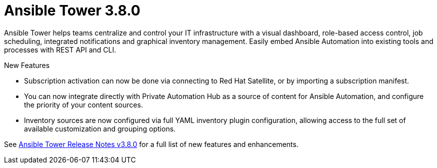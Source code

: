[[tower-intro]]
= Ansible Tower 3.8.0

Ansible Tower helps teams centralize and control your IT infrastructure with
a visual dashboard, role-based access control, job scheduling, integrated
notifications and graphical inventory management.  Easily embed Ansible
Automation into existing tools and processes with REST API and CLI.

.New Features

* Subscription activation can now be done via connecting to Red Hat Satellite,
or by importing a subscription manifest.

* You can now integrate directly with Private Automation Hub as a source of
content for Ansible Automation, and configure the priority of your content
sources.

* Inventory sources are now configured via full YAML inventory plugin
configuration, allowing access to the full set of available customization and
grouping options.


See https://docs.ansible.com/ansible-tower/latest/html/release-notes/index.html[Ansible Tower Release Notes v3.8.0] for a full list of new features and enhancements.
